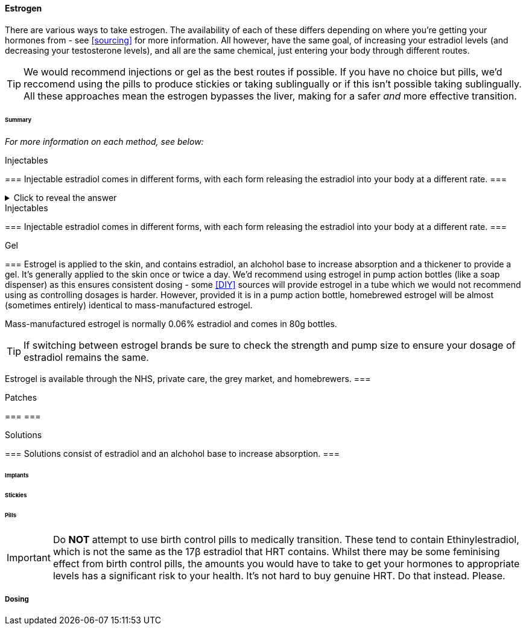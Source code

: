 ==== Estrogen

There are various ways to take estrogen. The availability of each of these differs depending on where you're getting your hormones from - see <<sourcing>> for more information. All however, have the same goal, of increasing your estradiol levels (and decreasing your testosterone levels), and all are the same chemical, just entering your body through different routes.

TIP: We would recommend injections or gel as the best routes if possible. If you have no choice but pills, we'd reccomend using the pills to produce stickies or taking sublingually or if this isn't possible taking sublingually. All these approaches mean the estrogen bypasses the liver, making for a safer _and_ more effective transition.

====== Summary

//TODO summary table

_For more information on each method, see below:_

.Injectables
[%collapsible]
=== 
Injectable estradiol comes in different forms, with each form releasing the estradiol into your body at a different rate.
===

.Click to reveal the answer
[%collapsible]
====
Injectable estradiol comes in different forms, with each form releasing the estradiol into your body at a different rate.
====

.Injectables 
[%collapsible]
=== 
Injectable estradiol comes in different forms, with each form releasing the estradiol into your body at a different rate.
===

.Gel
[%collapsible]
===
Estrogel is applied to the skin, and contains estradiol, an alchohol base to increase absorption and a thickener to provide a gel. It's generally applied to the skin once or twice a day. We'd recommend using estrogel in pump action bottles (like a soap dispenser) as this ensures consistent dosing - some <<DIY>> sources will provide estrogel in a tube which we would not recommend using as controlling dosages is harder. However, provided it is in a pump action bottle, homebrewed estrogel will be almost (sometimes entirely) identical to mass-manufactured estrogel.

Mass-manufactured estrogel is normally 0.06% estradiol and comes in 80g bottles. 

TIP: If switching between estrogel brands be sure to check the strength and pump size to ensure your dosage of estradiol remains the same.

Estrogel is available through the NHS, private care, the grey market, and homebrewers.
===

.Patches
[%collapsible]
===
===

.Solutions
[%collapsible]
===
Solutions consist of estradiol and an alchohol base to increase absorption.
===


====== Implants

====== Stickies

====== Pills

IMPORTANT: Do *NOT* attempt to use birth control pills to medically transition. These tend to contain Ethinylestradiol, which is not the same as the 17β estradiol that HRT contains. Whilst there may be some feminising effect from birth control pills, the amounts you would have to take to get your hormones to appropriate levels has a significant risk to your health. It's not hard to buy genuine HRT. Do that instead. Please. 


===== Dosing

